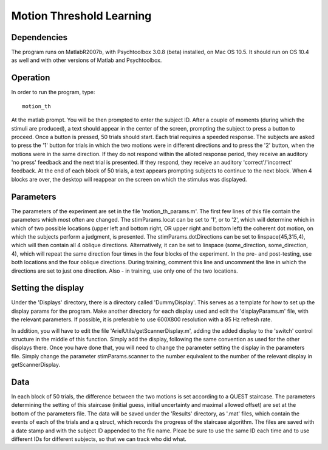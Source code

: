 ===========================
 Motion Threshold Learning
===========================


Dependencies
============

The program runs on MatlabR2007b, with Psychtoolbox 3.0.8 (beta) installed, on
Mac OS 10.5. It should run on OS 10.4 as well and with other versions of Matlab
and Psychtoolbox.

Operation
=========

In order to run the program, type::

   motion_th

At the matlab prompt. You will be then prompted to enter the subject ID. After
a couple of moments (during which the stimuli are produced), a text should
appear in the center of the screen, prompting the subject to press a button to
proceed. Once a button is pressed, 50 trials should start. Each trial requires
a speeded response. The subjects are asked to press the '1' button for trials
in which the two motions were in different directions and to press the '2'
button, when the motions were in the same direction. If they do not respond
within the alloted response period, they receive an auditory 'no press'
feedback and the next trial is presented. If they respond, they receive an
auditory 'correct'/'incorrect' feedback. At the end of each block of 50 trials,
a text appears prompting subjects to continue to the next block. When 4 blocks
are over, the desktop will reappear on the screen on which the stimulus was
displayed.

Parameters
==========

The parameters of the experiment are set in the file 'motion_th_params.m'. The
first few lines of this file contain the parameters which most often are
changed. The stimParams.locat can be set to '1', or to '2', which will
determine which in which of two possible locations (upper left and bottom
right, OR upper right and bottom left) the coherent dot motion, on which the
subjects perform a judgment, is presented. The stimParams.dotDirections can be
set to linspace(45,315,4), which will then contain all 4 oblique
directions. Alternatively, it can be set to linspace (some_direction,
some_direction, 4), which will repeat the same direction four times in the four
blocks of the experiment. In the pre- and post-testing, use both locations and
the four oblique directions. During training, comment this line and uncomment
the line in which the directions are set to just one direction. Also - in
training, use only one of the two locations.

Setting the display
===================

Under the 'Displays' directory, there is a directory called
'DummyDisplay'. This serves as a template for how to set up the display params
for the program. Make another directory for each display used and edit the
'displayParams.m' file, with the relevant parameters. If possible, it is
preferable to use 600X800 resolution with a 85 Hz refresh rate. 

In addition, you will have to edit the file 'ArielUtils/getScannerDisplay.m',
adding the added display to the 'switch' control structure in the middle of
this function. Simply add the display, following the same convention as used
for the other displays there. Once you have done that, you will need to change
the parameter setting the display in the parameters file. Simply change the
parameter stimParams.scanner to the number equivalent to the number of the
relevant display in getScannerDisplay.

Data
====

In each block of 50 trials, the difference between the two motions is
set according to a QUEST staircase. The parameters determining the setting of
this staircase (initial guess, initial uncertainty and maximal allowed offset)
are set at the bottom of the parameters file. The data will be saved under the
'Results' directory, as '.mat' files, which contain the events of each of the
trials and a q struct, which records the progress of the staircase
algorithm. The files are saved with a date stamp and with the subject ID
appended to the file name. Pleae be sure to use the same ID each time and to
use different IDs for different subjects, so that we can track who did what.

